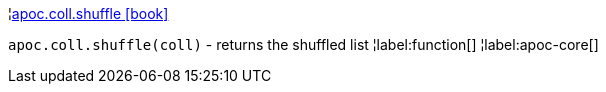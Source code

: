 ¦xref::overview/apoc.coll/apoc.coll.shuffle.adoc[apoc.coll.shuffle icon:book[]] +

`apoc.coll.shuffle(coll)` - returns the shuffled list
¦label:function[]
¦label:apoc-core[]
